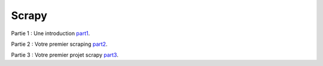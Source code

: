 Scrapy
======

Partie 1 : Une introduction `part1`_.

.. _part1: 01-introduction.rst

Partie 2 : Votre premier scraping `part2`_.

.. _part2: 02-first-scraping.rst1

Partie 3 : Votre premier projet scrapy `part3`_.

.. _part3: 03-your-scrapy-project.rst
